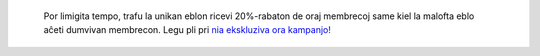 	.. container:: alert alert-warning

			Por limigita tempo, trafu la unikan eblon ricevi 20%-rabaton de oraj membrecoj same kiel la malofta eblo aĉeti dumvivan membrecon. Legu pli pri  `nia ekskluziva ora kampanjo! <https://app.amikumu.com/pages/nigravendredo>`__
